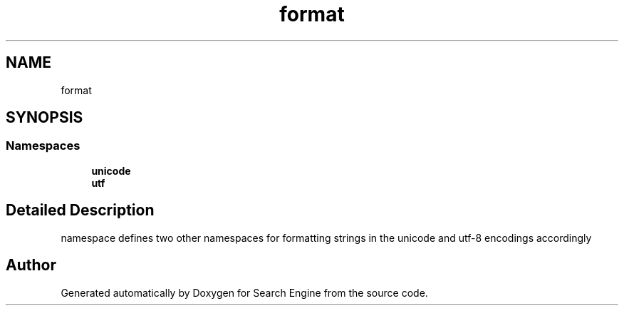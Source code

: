 .TH "format" 3 "Mon Oct 2 2023" "Search Engine" \" -*- nroff -*-
.ad l
.nh
.SH NAME
format
.SH SYNOPSIS
.br
.PP
.SS "Namespaces"

.in +1c
.ti -1c
.RI " \fBunicode\fP"
.br
.ti -1c
.RI " \fButf\fP"
.br
.in -1c
.SH "Detailed Description"
.PP 
namespace defines two other namespaces for formatting strings in the unicode and utf-8 encodings accordingly 
.SH "Author"
.PP 
Generated automatically by Doxygen for Search Engine from the source code\&.
